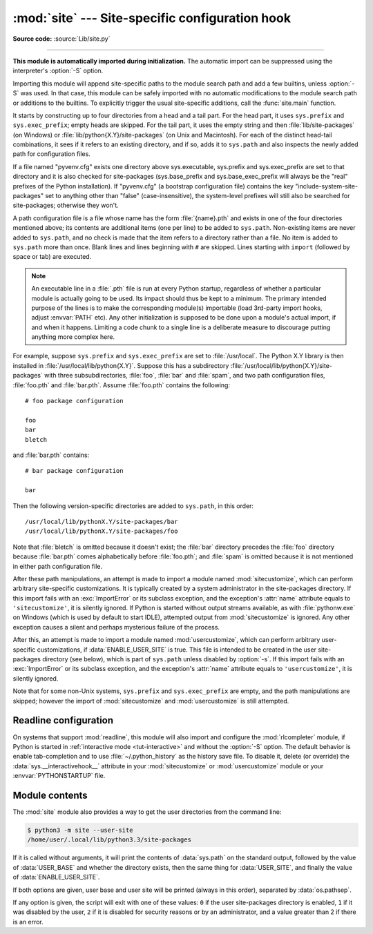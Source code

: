 :mod:`site` --- Site-specific configuration hook
================================================

.. module:: site
   :synopsis: Module responsible for site-specific configuration.

**Source code:** :source:`Lib/site.py`

--------------

.. highlightlang:: none

**This module is automatically imported during initialization.** The automatic
import can be suppressed using the interpreter's :option:`-S` option.

.. index:: triple: module; search; path

Importing this module will append site-specific paths to the module search path
and add a few builtins, unless :option:`-S` was used.  In that case, this module
can be safely imported with no automatic modifications to the module search path
or additions to the builtins.  To explicitly trigger the usual site-specific
additions, call the :func:`site.main` function.

.. versionchanged:: 3.3
   Importing the module used to trigger paths manipulation even when using
   :option:`-S`.

.. index::
   pair: site-packages; directory

It starts by constructing up to four directories from a head and a tail part.
For the head part, it uses ``sys.prefix`` and ``sys.exec_prefix``; empty heads
are skipped.  For the tail part, it uses the empty string and then
:file:`lib/site-packages` (on Windows) or
:file:`lib/python{X.Y}/site-packages` (on Unix and Macintosh).  For each
of the distinct head-tail combinations, it sees if it refers to an existing
directory, and if so, adds it to ``sys.path`` and also inspects the newly
added path for configuration files.

.. versionchanged:: 3.5
   Support for the "site-python" directory has been removed.

If a file named "pyvenv.cfg" exists one directory above sys.executable,
sys.prefix and sys.exec_prefix are set to that directory and
it is also checked for site-packages (sys.base_prefix and
sys.base_exec_prefix will always be the "real" prefixes of the Python
installation). If "pyvenv.cfg" (a bootstrap configuration file) contains
the key "include-system-site-packages" set to anything other than "false"
(case-insensitive), the system-level prefixes will still also be
searched for site-packages; otherwise they won't.

A path configuration file is a file whose name has the form :file:`{name}.pth`
and exists in one of the four directories mentioned above; its contents are
additional items (one per line) to be added to ``sys.path``.  Non-existing items
are never added to ``sys.path``, and no check is made that the item refers to a
directory rather than a file.  No item is added to ``sys.path`` more than
once.  Blank lines and lines beginning with ``#`` are skipped.  Lines starting
with ``import`` (followed by space or tab) are executed.

.. note::

   An executable line in a :file:`.pth` file is run at every Python startup,
   regardless of whether a particular module is actually going to be used.
   Its impact should thus be kept to a minimum.
   The primary intended purpose of the lines is to make the
   corresponding module(s) importable
   (load 3rd-party import hooks, adjust :envvar:`PATH` etc).
   Any other initialization is supposed to be done upon a module's
   actual import, if and when it happens.
   Limiting a code chunk to a single line is a deliberate measure
   to discourage putting anything more complex here.

.. index::
   single: package
   triple: path; configuration; file

For example, suppose ``sys.prefix`` and ``sys.exec_prefix`` are set to
:file:`/usr/local`.  The Python X.Y library is then installed in
:file:`/usr/local/lib/python{X.Y}`.  Suppose this has
a subdirectory :file:`/usr/local/lib/python{X.Y}/site-packages` with three
subsubdirectories, :file:`foo`, :file:`bar` and :file:`spam`, and two path
configuration files, :file:`foo.pth` and :file:`bar.pth`.  Assume
:file:`foo.pth` contains the following::

   # foo package configuration

   foo
   bar
   bletch

and :file:`bar.pth` contains::

   # bar package configuration

   bar

Then the following version-specific directories are added to
``sys.path``, in this order::

   /usr/local/lib/pythonX.Y/site-packages/bar
   /usr/local/lib/pythonX.Y/site-packages/foo

Note that :file:`bletch` is omitted because it doesn't exist; the :file:`bar`
directory precedes the :file:`foo` directory because :file:`bar.pth` comes
alphabetically before :file:`foo.pth`; and :file:`spam` is omitted because it is
not mentioned in either path configuration file.

.. index:: module: sitecustomize

After these path manipulations, an attempt is made to import a module named
:mod:`sitecustomize`, which can perform arbitrary site-specific customizations.
It is typically created by a system administrator in the site-packages
directory.  If this import fails with an :exc:`ImportError` or its subclass
exception, and the exception's :attr:`name` attribute equals to ``'sitecustomize'``,
it is silently ignored.  If Python is started without output streams available, as
with :file:`pythonw.exe` on Windows (which is used by default to start IDLE),
attempted output from :mod:`sitecustomize` is ignored.  Any other exception
causes a silent and perhaps mysterious failure of the process.

.. index:: module: usercustomize

After this, an attempt is made to import a module named :mod:`usercustomize`,
which can perform arbitrary user-specific customizations, if
:data:`ENABLE_USER_SITE` is true.  This file is intended to be created in the
user site-packages directory (see below), which is part of ``sys.path`` unless
disabled by :option:`-s`.  If this import fails with an :exc:`ImportError` or
its subclass exception, and the exception's :attr:`name` attribute equals to
``'usercustomize'``, it is silently ignored.

Note that for some non-Unix systems, ``sys.prefix`` and ``sys.exec_prefix`` are
empty, and the path manipulations are skipped; however the import of
:mod:`sitecustomize` and :mod:`usercustomize` is still attempted.


.. _rlcompleter-config:

Readline configuration
----------------------

On systems that support :mod:`readline`, this module will also import and
configure the :mod:`rlcompleter` module, if Python is started in
:ref:`interactive mode <tut-interactive>` and without the :option:`-S` option.
The default behavior is enable tab-completion and to use
:file:`~/.python_history` as the history save file.  To disable it, delete (or
override) the :data:`sys.__interactivehook__` attribute in your
:mod:`sitecustomize` or :mod:`usercustomize` module or your
:envvar:`PYTHONSTARTUP` file.

.. versionchanged:: 3.4
   Activation of rlcompleter and history was made automatic.


Module contents
---------------

.. data:: PREFIXES

   A list of prefixes for site-packages directories.


.. data:: ENABLE_USER_SITE

   Flag showing the status of the user site-packages directory.  ``True`` means
   that it is enabled and was added to ``sys.path``.  ``False`` means that it
   was disabled by user request (with :option:`-s` or
   :envvar:`PYTHONNOUSERSITE`).  ``None`` means it was disabled for security
   reasons (mismatch between user or group id and effective id) or by an
   administrator.


.. data:: USER_SITE

   Path to the user site-packages for the running Python.  Can be ``None`` if
   :func:`getusersitepackages` hasn't been called yet.  Default value is
   :file:`~/.local/lib/python{X.Y}/site-packages` for UNIX and non-framework Mac
   OS X builds, :file:`~/Library/Python/{X.Y}/lib/python/site-packages` for Mac
   framework builds, and :file:`{%APPDATA%}\\Python\\Python{XY}\\site-packages`
   on Windows.  This directory is a site directory, which means that
   :file:`.pth` files in it will be processed.


.. data:: USER_BASE

   Path to the base directory for the user site-packages.  Can be ``None`` if
   :func:`getuserbase` hasn't been called yet.  Default value is
   :file:`~/.local` for UNIX and Mac OS X non-framework builds,
   :file:`~/Library/Python/{X.Y}` for Mac framework builds, and
   :file:`{%APPDATA%}\\Python` for Windows.  This value is used by Distutils to
   compute the installation directories for scripts, data files, Python modules,
   etc. for the :ref:`user installation scheme <inst-alt-install-user>`.
   See also :envvar:`PYTHONUSERBASE`.


.. function:: main()

   Adds all the standard site-specific directories to the module search
   path.  This function is called automatically when this module is imported,
   unless the Python interpreter was started with the :option:`-S` flag.

   .. versionchanged:: 3.3
      This function used to be called unconditionally.


.. function:: addsitedir(sitedir, known_paths=None)

   Add a directory to sys.path and process its :file:`.pth` files.  Typically
   used in :mod:`sitecustomize` or :mod:`usercustomize` (see above).


.. function:: getsitepackages()

   Return a list containing all global site-packages directories.

   .. versionadded:: 3.2


.. function:: getuserbase()

   Return the path of the user base directory, :data:`USER_BASE`.  If it is not
   initialized yet, this function will also set it, respecting
   :envvar:`PYTHONUSERBASE`.

   .. versionadded:: 3.2


.. function:: getusersitepackages()

   Return the path of the user-specific site-packages directory,
   :data:`USER_SITE`.  If it is not initialized yet, this function will also set
   it, respecting :envvar:`PYTHONNOUSERSITE` and :data:`USER_BASE`.

   .. versionadded:: 3.2


The :mod:`site` module also provides a way to get the user directories from the
command line:

.. code-block:: shell-session

   $ python3 -m site --user-site
   /home/user/.local/lib/python3.3/site-packages

.. program:: site

If it is called without arguments, it will print the contents of
:data:`sys.path` on the standard output, followed by the value of
:data:`USER_BASE` and whether the directory exists, then the same thing for
:data:`USER_SITE`, and finally the value of :data:`ENABLE_USER_SITE`.

.. cmdoption:: --user-base

   Print the path to the user base directory.

.. cmdoption:: --user-site

   Print the path to the user site-packages directory.

If both options are given, user base and user site will be printed (always in
this order), separated by :data:`os.pathsep`.

If any option is given, the script will exit with one of these values: ``0`` if
the user site-packages directory is enabled, ``1`` if it was disabled by the
user, ``2`` if it is disabled for security reasons or by an administrator, and a
value greater than 2 if there is an error.

.. seealso::

   :pep:`370` -- Per user site-packages directory
